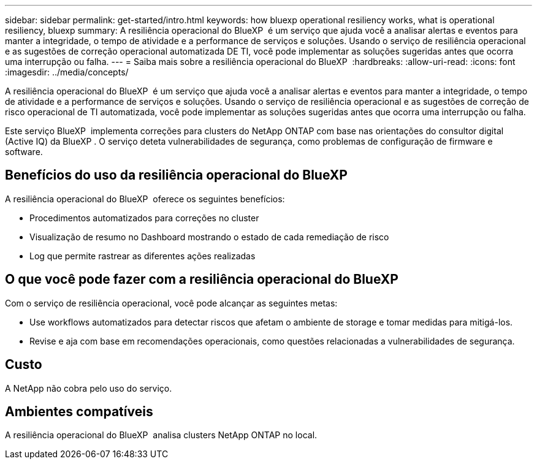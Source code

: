 ---
sidebar: sidebar 
permalink: get-started/intro.html 
keywords: how bluexp operational resiliency works, what is operational resiliency, bluexp 
summary: A resiliência operacional do BlueXP  é um serviço que ajuda você a analisar alertas e eventos para manter a integridade, o tempo de atividade e a performance de serviços e soluções. Usando o serviço de resiliência operacional e as sugestões de correção operacional automatizada DE TI, você pode implementar as soluções sugeridas antes que ocorra uma interrupção ou falha. 
---
= Saiba mais sobre a resiliência operacional do BlueXP 
:hardbreaks:
:allow-uri-read: 
:icons: font
:imagesdir: ../media/concepts/


[role="lead"]
A resiliência operacional do BlueXP  é um serviço que ajuda você a analisar alertas e eventos para manter a integridade, o tempo de atividade e a performance de serviços e soluções. Usando o serviço de resiliência operacional e as sugestões de correção de risco operacional de TI automatizada, você pode implementar as soluções sugeridas antes que ocorra uma interrupção ou falha.

Este serviço BlueXP  implementa correções para clusters do NetApp ONTAP com base nas orientações do consultor digital (Active IQ) da BlueXP . O serviço deteta vulnerabilidades de segurança, como problemas de configuração de firmware e software.



== Benefícios do uso da resiliência operacional do BlueXP 

A resiliência operacional do BlueXP  oferece os seguintes benefícios:

* Procedimentos automatizados para correções no cluster
* Visualização de resumo no Dashboard mostrando o estado de cada remediação de risco
* Log que permite rastrear as diferentes ações realizadas




== O que você pode fazer com a resiliência operacional do BlueXP 

Com o serviço de resiliência operacional, você pode alcançar as seguintes metas:

* Use workflows automatizados para detectar riscos que afetam o ambiente de storage e tomar medidas para mitigá-los.
* Revise e aja com base em recomendações operacionais, como questões relacionadas a vulnerabilidades de segurança.




== Custo

A NetApp não cobra pelo uso do serviço.



== Ambientes compatíveis

A resiliência operacional do BlueXP  analisa clusters NetApp ONTAP no local.
